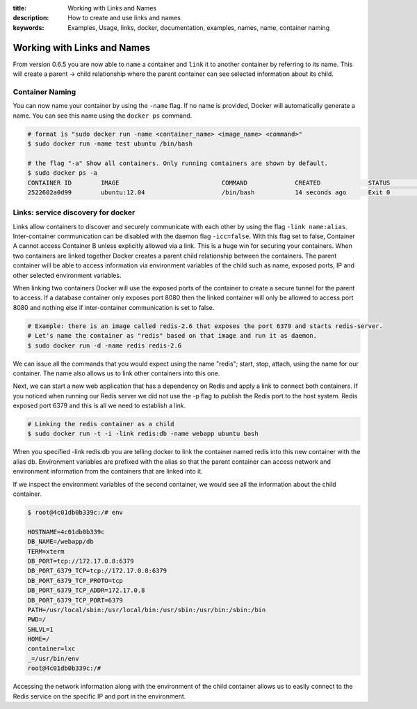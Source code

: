 :title: Working with Links and Names
:description: How to create and use links and names
:keywords: Examples, Usage, links, docker, documentation, examples, names, name, container naming

.. _working_with_links_names:

Working with Links and Names
============================

From version 0.6.5 you are now able to ``name`` a container and ``link`` it to another
container by referring to its name. This will create a parent -> child relationship
where the parent container can see selected information about its child.

.. _run_name:

Container Naming
----------------

.. versionadded:: v0.6.5

You can now name your container by using the ``-name`` flag. If no name is provided, Docker
will automatically generate a name. You can see this name using the ``docker ps`` command.

.. code-block:: bash

    # format is "sudo docker run -name <container_name> <image_name> <command>"
    $ sudo docker run -name test ubuntu /bin/bash

    # the flag "-a" Show all containers. Only running containers are shown by default.
    $ sudo docker ps -a
    CONTAINER ID        IMAGE                            COMMAND             CREATED             STATUS              PORTS               NAMES
    2522602a0d99        ubuntu:12.04                     /bin/bash           14 seconds ago      Exit 0                                  test

.. _run_link:

Links: service discovery for docker
-----------------------------------

.. versionadded:: v0.6.5

Links allow containers to discover and securely communicate with each other by using the
flag ``-link name:alias``. Inter-container communication can be disabled with the daemon
flag ``-icc=false``. With this flag set to false, Container A cannot access Container B
unless explicitly allowed via a link. This is a huge win for securing your containers.
When two containers are linked together Docker creates a parent child relationship
between the containers. The parent container will be able to access information via
environment variables of the child such as name, exposed ports, IP and other selected
environment variables.

When linking two containers Docker will use the exposed ports of the container to create
a secure tunnel for the parent to access. If a database container only exposes port 8080
then the linked container will only be allowed to access port 8080 and nothing else if
inter-container communication is set to false.

.. code-block:: bash

    # Example: there is an image called redis-2.6 that exposes the port 6379 and starts redis-server.
    # Let's name the container as "redis" based on that image and run it as daemon.
    $ sudo docker run -d -name redis redis-2.6

We can issue all the commands that you would expect using the name "redis"; start, stop,
attach, using the name for our container. The name also allows us to link other containers
into this one.

Next, we can start a new web application that has a dependency on Redis and apply a link
to connect both containers. If you noticed when running our Redis server we did not use
the -p flag to publish the Redis port to the host system. Redis exposed port 6379 and
this is all we need to establish a link.

.. code-block:: bash

    # Linking the redis container as a child
    $ sudo docker run -t -i -link redis:db -name webapp ubuntu bash

When you specified -link redis:db you are telling docker to link the container named redis
into this new container with the alias db. Environment variables are prefixed with the alias
so that the parent container can access network and environment information from the containers
that are linked into it.

If we inspect the environment variables of the second container, we would see all the information
about the child container.

.. code-block:: bash

    $ root@4c01db0b339c:/# env

    HOSTNAME=4c01db0b339c
    DB_NAME=/webapp/db
    TERM=xterm
    DB_PORT=tcp://172.17.0.8:6379
    DB_PORT_6379_TCP=tcp://172.17.0.8:6379
    DB_PORT_6379_TCP_PROTO=tcp
    DB_PORT_6379_TCP_ADDR=172.17.0.8
    DB_PORT_6379_TCP_PORT=6379
    PATH=/usr/local/sbin:/usr/local/bin:/usr/sbin:/usr/bin:/sbin:/bin
    PWD=/
    SHLVL=1
    HOME=/
    container=lxc
    _=/usr/bin/env
    root@4c01db0b339c:/#

Accessing the network information along with the environment of the child container allows
us to easily connect to the Redis service on the specific IP and port in the environment.
